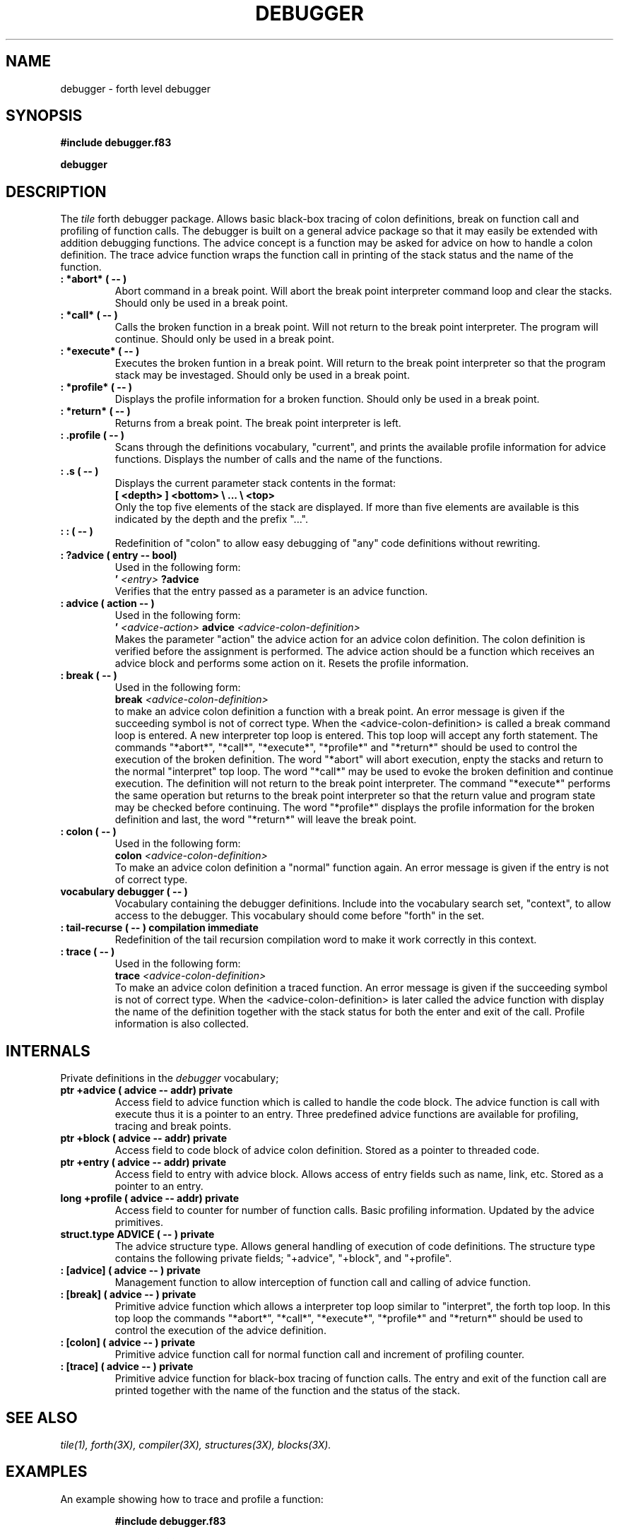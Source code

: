 .TH DEBUGGER 3X "August 6, 1990"
.SH NAME
debugger \- forth level debugger
.SH SYNOPSIS
.B "#include debugger.f83"
.LP
.B "debugger"
.SH DESCRIPTION
The
.IR tile
forth debugger package. Allows basic black-box tracing of
colon definitions, break on function call and profiling of function
calls. The debugger is built on a general advice package so that
it may easily be extended with addition debugging functions. The
advice concept is a function may be asked for advice on how to handle
a colon definition. The trace advice function wraps the function 
call in printing of the stack status and the name of the function.
.TP
.B
: *abort* ( -- )
Abort command in a break point. Will abort the break point interpreter
command loop and clear the stacks. Should only be used in a break point.
.TP
.B
: *call* ( -- )
Calls the broken function in a break point. Will not return to the break
point interpreter. The program will continue. Should only be used in
a break point.
.TP
.B
: *execute* ( -- )
Executes the broken funtion in a break point. Will return to the break
point interpreter so that the program stack may be investaged. Should 
only be used in a break point.
.TP
.B
: *profile* ( -- )
Displays the profile information for a broken function. Should only be
used in a break point.
.TP
.B
: *return* ( -- )
Returns from a break point. The break point interpreter is left.
.TP
.B
: .profile ( -- )
Scans through the definitions vocabulary, "current", and prints the
available profile information for advice functions. Displays the number
of calls and the name of the functions.
.TP
.B
: .s ( -- )
Displays the current parameter stack contents in the format:
.br
.B "[ <depth> ] <bottom> \e ... \e <top>"
.br
Only the top five elements of the stack are displayed. If more
than five elements are available is this indicated by the depth
and the prefix "\...".
.TP
.B
: : ( -- )
Redefinition of "colon" to allow easy debugging of "any" code
definitions without rewriting.
.TP
.B
: ?advice ( entry -- bool)
Used in the following form:
.br
.B '
.I <entry>
.B ?advice
.br
Verifies that the entry passed as a parameter is an advice 
function.
.TP
.B
: advice ( action -- )
Used in the following form:
.br
.B ' 
.I <advice-action> 
.B advice 
.I <advice-colon-definition>
.br
Makes the parameter "action" the advice action for an advice
colon definition. The colon definition is verified before
the assignment is performed. The advice action should be
a function which receives an advice block and performs some
action on it. Resets the profile information.
.TP
.B
: break ( -- )
Used in the following form:
.br
.B break
.I <advice-colon-definition>
.br
to make an advice colon definition a function with a break point.
An error message is given if the succeeding symbol is not of 
correct type. When the <advice-colon-definition> is called a 
break command loop is entered. A new interpreter top loop is
entered. This top loop will accept any forth statement. The
commands "*abort*", "*call*", "*execute*", "*profile*" and
"*return*" should be used to control the execution of the 
broken definition. The word "*abort" will abort execution,
enpty the stacks and return to the normal "interpret" top loop.
The word "*call*" may be used to evoke the broken definition and
continue execution. The definition will not return to the
break point interpreter. The command "*execute*" performs the 
same operation but returns to the break point interpreter so
that the return value and program state may be checked before
continuing. The word "*profile*" displays the profile information
for the broken definition and last, the word "*return*" will leave
the break point.
.TP
.B
: colon ( -- )
Used in the following form:
.br
.B colon
.I <advice-colon-definition>
.br
To make an advice colon definition a "normal" function again.
An error message is given if the entry is not of correct type.
.TP
.B
vocabulary debugger ( -- )
Vocabulary containing the debugger definitions. Include into the
vocabulary search set, "context", to allow access to the debugger.
This vocabulary should come before "forth" in the set.
.TP
.B
: tail-recurse ( -- ) compilation immediate
Redefinition of the tail recursion compilation word to make it
work correctly in this context.
.TP
.B
: trace ( -- )
Used in the following form:
.br
.B trace
.I <advice-colon-definition>
.br
To make an advice colon definition a traced function. An
error message is given if the succeeding symbol is not of 
correct type. When the <advice-colon-definition> is later called
the advice function with display the name of the definition together
with the stack status for both the enter and exit of the call.
Profile information is also collected.
.SH INTERNALS
Private definitions in the 
.I debugger
vocabulary;
.TP
.B
ptr +advice ( advice -- addr) private
Access field to advice function which is called to handle the
code block. The advice function is call with execute thus it
is a pointer to an entry. Three predefined advice functions
are available for profiling, tracing and break points.
.TP
.B
ptr +block ( advice -- addr) private
Access field to code block of advice colon definition. Stored
as a pointer to threaded code.
.TP
.B
ptr +entry ( advice -- addr) private
Access field to entry with advice block. Allows access of entry
fields such as name, link, etc. Stored as a pointer to an entry.
.TP
.B
long +profile ( advice -- addr) private
Access field to counter for number of function calls. Basic
profiling information. Updated by the advice primitives.
.TP
.B
struct.type ADVICE ( -- ) private
The advice structure type. Allows general handling of execution
of code definitions. The structure type contains the following
private fields; "+advice", "+block", and "+profile".
.TP
.B
: [advice] ( advice -- ) private
Management function to allow interception of function call and
calling of advice function.
.TP
.B
: [break] ( advice -- ) private
Primitive advice function which allows a interpreter top loop
similar to "interpret", the forth top loop. In this top loop
the commands "*abort*", "*call*", "*execute*", "*profile*" and
"*return*" should be used to control the execution of the 
advice definition.
.TP
.B
: [colon] ( advice -- ) private
Primitive advice function call for normal function call and
increment of profiling counter.
.TP
.B
: [trace] ( advice -- ) private
Primitive advice function for black-box tracing of function
calls. The entry and exit of the function call are printed
together with the name of the function and the status of the
stack.
.SH "SEE ALSO"
.IR tile(1),
.IR forth(3X),
.IR compiler(3X),
.IR structures(3X),
.IR blocks(3X).
.SH EXAMPLES
An example showing how to trace and profile a function:
.RS
.LP
.nf
.B 
#include debugger.f83
.LP
.B 
forth definitions debugger 
.LP
.B
: fac ( n -- n!)
.B 
	dup 0> 
.B
	if dup 1- recurse * 
.B
	else drop 1 then 
.B
;
.LP
.B 
trace fac 
.B
5 fac . 
.B ".profile"
.fi
.RE
.SH NOTE
The function list is sorted in ASCII order. The type and mode of
the entries are indicated together with their parameter stack effect.
.SH WARNING
The debugger package will not work correctly on functions which
manipulate the return stack. An advice colon definition must always
return to the advice function.
.\" .SH BUGS
.SH COPYING
Copyright (C) 1990 Mikael R.K. Patel
.PP
Permission is granted to make and distribute verbatim copies
of this manual provided the copyright notice and this permission
notice are preserved on all copies.
.PP
Permission is granted to copy and distribute modified versions
of this manual under the conditions for verbatim copying, 
provided also that the section entitled "GNU General Public
License" is included exactly as in the original, and provided
that the entire resulting derived work is distributed under
the terms of a permission notice identical to this one.
.PP
Permission is granted to copy and distribute translations of
this manual into another language, under the above conditions
for modified versions, except that the section entitled "GNU
General Public License" may be included in a translation approved
by the author instead of in the original English.
.SH AUTHOR
.nf
Mikael R.K. Patel
Computer Aided Design Laboratory (CADLAB)
Department of Computer and Information Science
Linkoping University
S-581 83 LINKOPING
SWEDEN
Email: mip@ida.liu.se
.if

